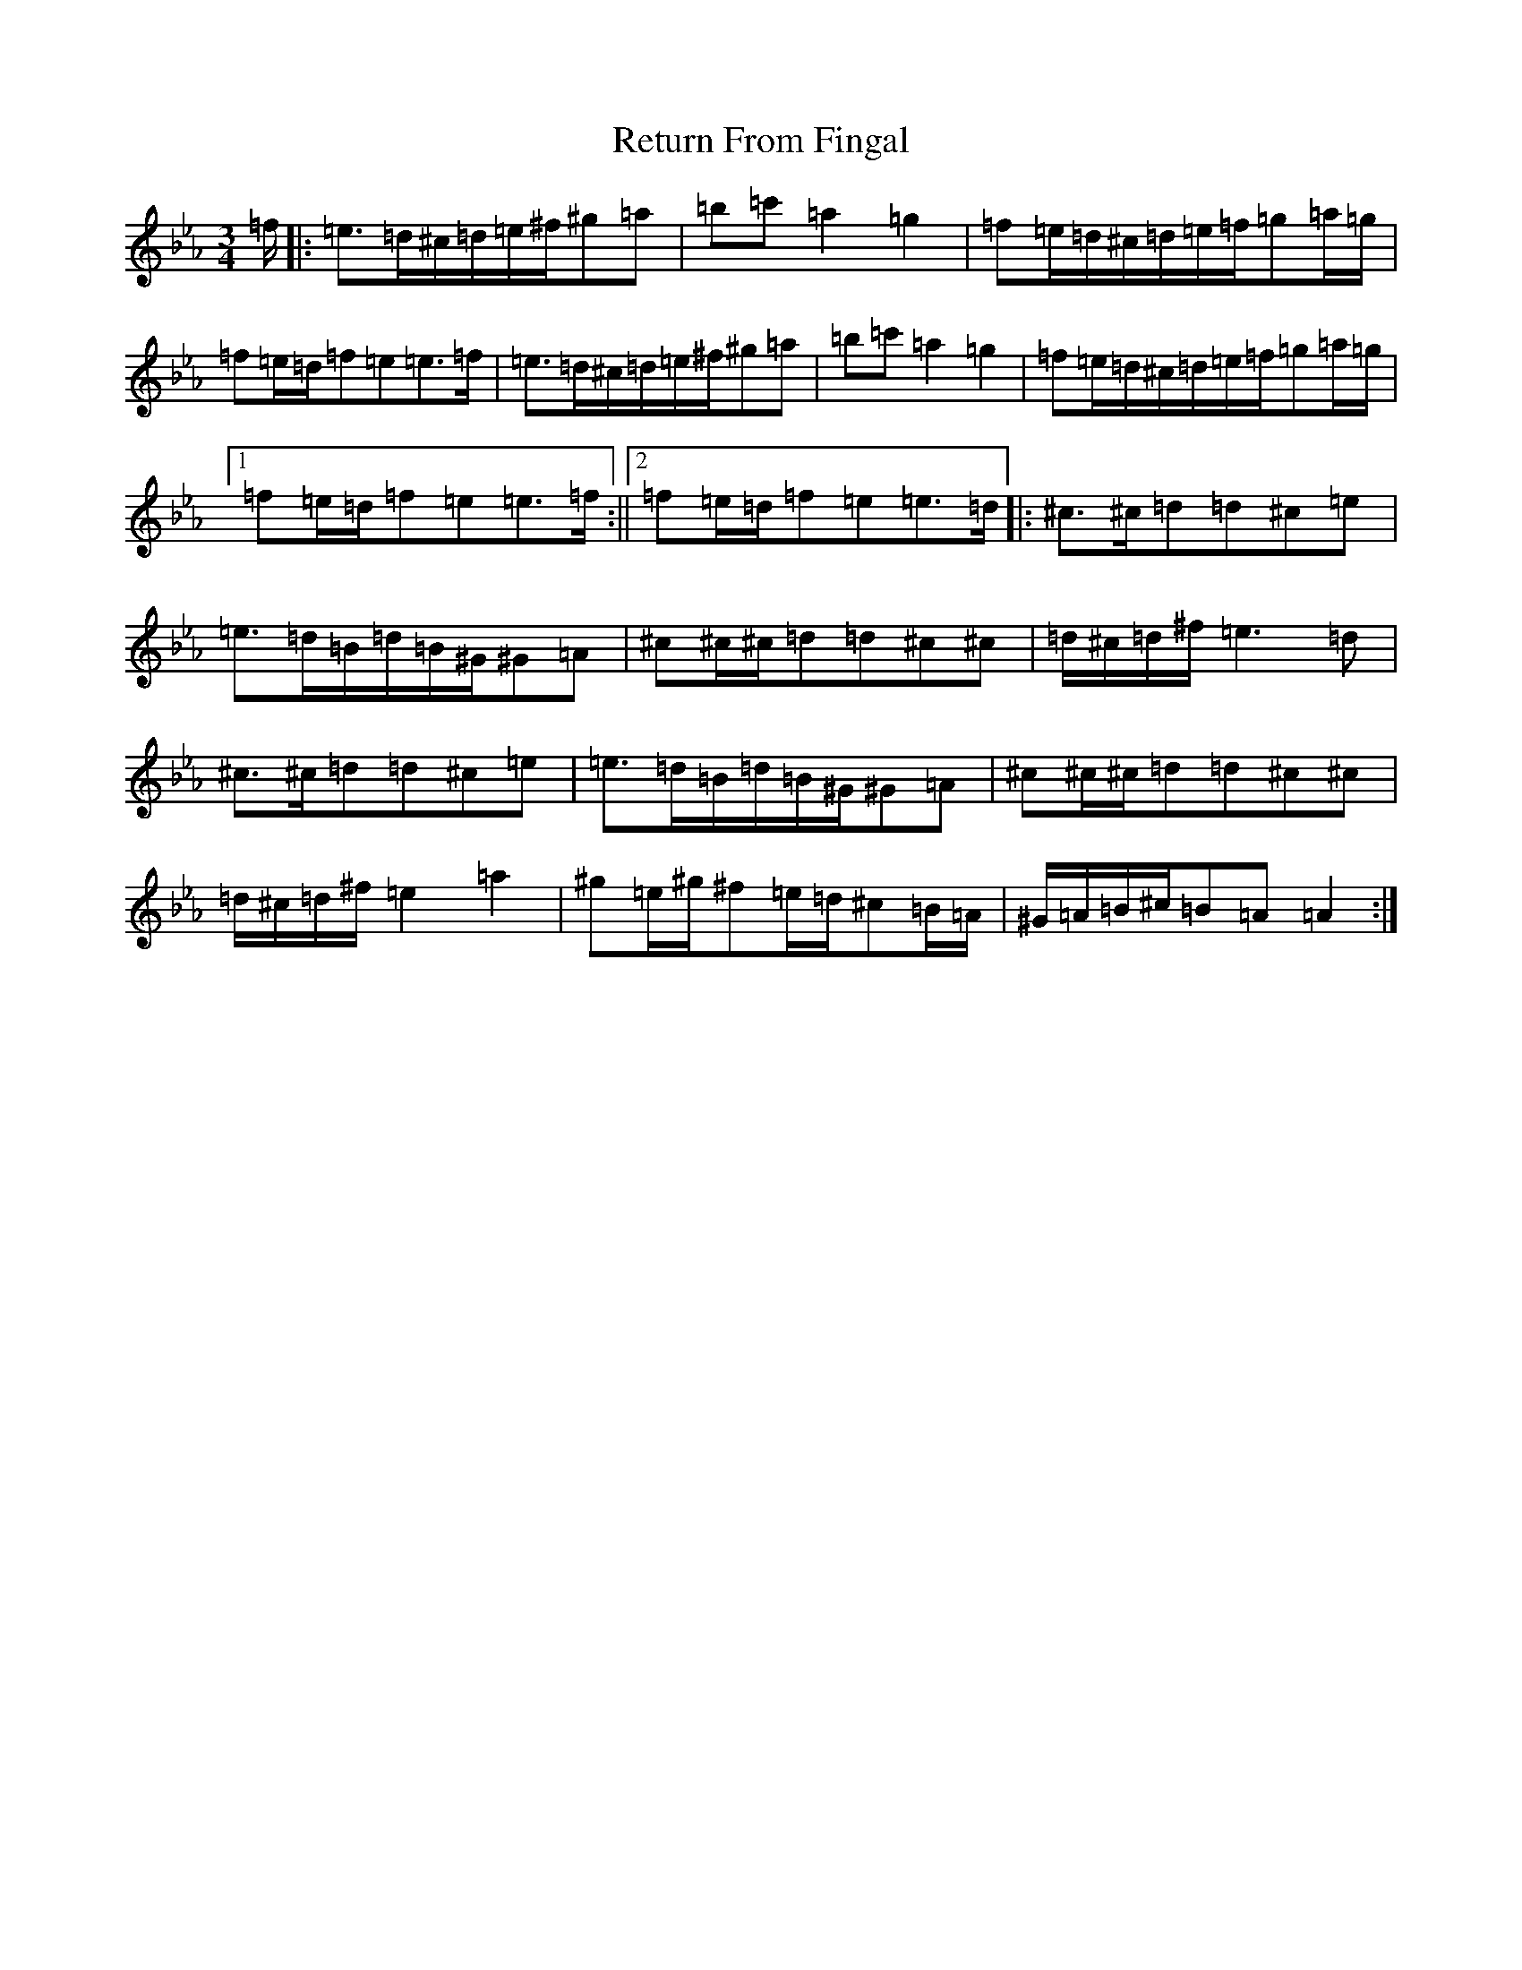 X: 7884
T: Return From Fingal
S: https://thesession.org/tunes/851#setting14018
Z: E minor
R: march
M:3/4
L:1/8
K: C minor
=f/2|:=e3/2=d/2^c/2=d/2=e/2^f/2^g=a|=b=c'=a2=g2|=f=e/2=d/2^c/2=d/2=e/2=f/2=g=a/2=g/2|=f=e/2=d/2=f=e=e3/2=f/2|=e3/2=d/2^c/2=d/2=e/2^f/2^g=a|=b=c'=a2=g2|=f=e/2=d/2^c/2=d/2=e/2=f/2=g=a/2=g/2|1=f=e/2=d/2=f=e=e3/2=f/2:||2=f=e/2=d/2=f=e=e3/2=d/2|:^c3/2^c/2=d=d^c=e|=e3/2=d/2=B/2=d/2=B/2^G/2^G=A|^c^c/2^c/2=d=d^c^c|=d/2^c/2=d/2^f/2=e3=d|^c3/2^c/2=d=d^c=e|=e3/2=d/2=B/2=d/2=B/2^G/2^G=A|^c^c/2^c/2=d=d^c^c|=d/2^c/2=d/2^f/2=e2=a2|^g=e/2^g/2^f=e/2=d/2^c=B/2=A/2|^G/2=A/2=B/2^c/2=B=A=A2:|